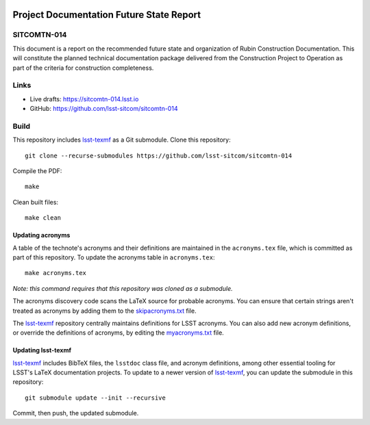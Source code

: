 .. image:: https://img.shields.io/badge/sitcomtn--014-lsst.io-brightgreen.svg
   :target: https://sitcomtn-014.lsst.io
.. image:: https://github.com/lsst-sitcom/sitcomtn-014/workflows/CI/badge.svg
   :target: https://github.com/lsst-sitcom/sitcomtn-014/actions/

#########################################
Project Documentation Future State Report
#########################################

SITCOMTN-014
============

This document is a report on the recommended future state and organization of Rubin Construction Documentation.  This will constitute the planned technical documentation package delivered from the Construction Project to Operation as part of the criteria for construction completeness.

Links
=====

- Live drafts: https://sitcomtn-014.lsst.io
- GitHub: https://github.com/lsst-sitcom/sitcomtn-014

Build
=====

This repository includes lsst-texmf_ as a Git submodule.
Clone this repository::

    git clone --recurse-submodules https://github.com/lsst-sitcom/sitcomtn-014

Compile the PDF::

    make

Clean built files::

    make clean

Updating acronyms
-----------------

A table of the technote's acronyms and their definitions are maintained in the ``acronyms.tex`` file, which is committed as part of this repository.
To update the acronyms table in ``acronyms.tex``::

    make acronyms.tex

*Note: this command requires that this repository was cloned as a submodule.*

The acronyms discovery code scans the LaTeX source for probable acronyms.
You can ensure that certain strings aren't treated as acronyms by adding them to the `skipacronyms.txt <./skipacronyms.txt>`_ file.

The lsst-texmf_ repository centrally maintains definitions for LSST acronyms.
You can also add new acronym definitions, or override the definitions of acronyms, by editing the `myacronyms.txt <./myacronyms.txt>`_ file.

Updating lsst-texmf
-------------------

`lsst-texmf`_ includes BibTeX files, the ``lsstdoc`` class file, and acronym definitions, among other essential tooling for LSST's LaTeX documentation projects.
To update to a newer version of `lsst-texmf`_, you can update the submodule in this repository::

   git submodule update --init --recursive

Commit, then push, the updated submodule.

.. _lsst-texmf: https://github.com/lsst/lsst-texmf
